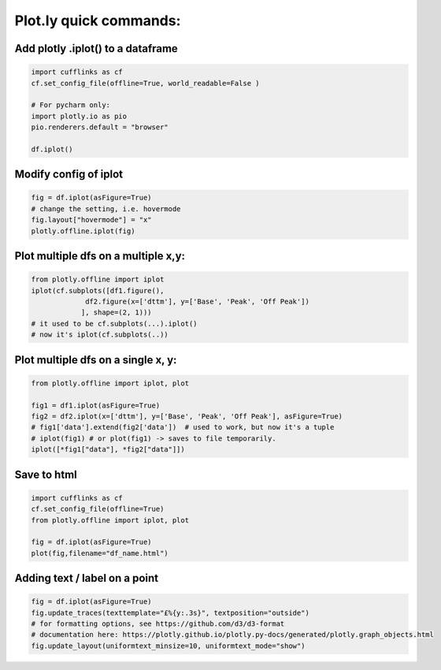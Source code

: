Plot.ly quick commands:
-------------------------

Add plotly .iplot() to a dataframe
==================================

.. code-block:: python    

    import cufflinks as cf
    cf.set_config_file(offline=True, world_readable=False )

    # For pycharm only:
    import plotly.io as pio
    pio.renderers.default = "browser"

    df.iplot()


Modify config of iplot
========================

.. code-block:: python

    fig = df.iplot(asFigure=True)
    # change the setting, i.e. hovermode
    fig.layout["hovermode"] = "x"
    plotly.offline.iplot(fig)



Plot multiple dfs on a multiple x,y:
=======================================

.. code-block:: python
    
    from plotly.offline import iplot
    iplot(cf.subplots([df1.figure(), 
                 df2.figure(x=['dttm'], y=['Base', 'Peak', 'Off Peak'])
                ], shape=(2, 1)))  
    # it used to be cf.subplots(...).iplot() 
    # now it's iplot(cf.subplots(..))
                

Plot multiple dfs on a single x, y:
========================================

.. code-block:: python


    from plotly.offline import iplot, plot  

    fig1 = df1.iplot(asFigure=True)
    fig2 = df2.iplot(x=['dttm'], y=['Base', 'Peak', 'Off Peak'], asFigure=True)
    # fig1['data'].extend(fig2['data'])  # used to work, but now it's a tuple
    # iplot(fig1) # or plot(fig1) -> saves to file temporarily.
    iplot([*fig1["data"], *fig2["data"]])

Save to html
=========================================

.. code-block:: python


    import cufflinks as cf
    cf.set_config_file(offline=True)
    from plotly.offline import iplot, plot  
    
    fig = df.iplot(asFigure=True)
    plot(fig,filename="df_name.html")
    


Adding text / label on a point
=========================================

.. code-block:: python


    fig = df.iplot(asFigure=True)
    fig.update_traces(texttemplate="£%{y:.3s}", textposition="outside") 
    # for formatting options, see https://github.com/d3/d3-format
    # documentation here: https://plotly.github.io/plotly.py-docs/generated/plotly.graph_objects.html
    fig.update_layout(uniformtext_minsize=10, uniformtext_mode="show")
    
